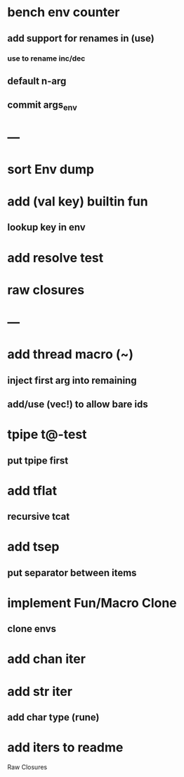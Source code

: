* bench env counter
** add support for renames in (use)
*** use to rename inc/dec
** default n-arg
** commit args_env
* ---
* sort Env dump
* add (val key) builtin fun
** lookup key in env
* add resolve test
* raw closures
* ---
* add thread macro (~)
** inject first arg into remaining
** add/use (vec!) to allow bare ids
* tpipe t@-test
** put tpipe first
* add tflat
** recursive tcat
* add tsep
** put separator between items
* implement Fun/Macro Clone
** clone envs
* add chan iter
* add str iter
** add char type (rune)
* add iters to readme


Raw Closures
